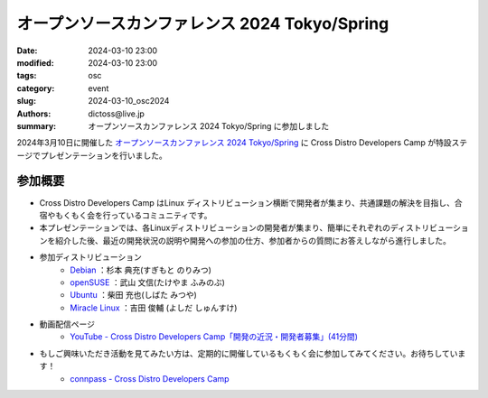 オープンソースカンファレンス 2024 Tokyo/Spring 
##############################################

:date: 2024-03-10 23:00
:modified: 2024-03-10 23:00
:tags: osc
:category: event
:slug: 2024-03-10_osc2024
:authors: dictoss@live.jp
:summary: オープンソースカンファレンス 2024 Tokyo/Spring に参加しました

2024年3月10日に開催した `オープンソースカンファレンス 2024 Tokyo/Spring <https://event.ospn.jp/osc2024-spring/>`_ に Cross Distro Developers Camp が特設ステージでプレゼンテーションを行いました。

参加概要
============================

- Cross Distro Developers Camp はLinux ディストリビューション横断で開発者が集まり、共通課題の解決を目指し、合宿やもくもく会を行っているコミュニティです。
- 本プレゼンテーションでは、各Linuxディストリビューションの開発者が集まり、簡単にそれぞれのディストリビューションを紹介した後、最近の開発状況の説明や開発への参加の仕方、参加者からの質問にお答えしながら進行しました。
- 参加ディストリビューション
    - `Debian <https://www.debian.or.jp/>`_ ：杉本 典充(すぎもと のりみつ)
    - `openSUSE <https://opensuse.geeko.jp/>`_ ：武山 文信(たけやま ふみのぶ)
    - `Ubuntu <https://www.ubuntulinux.jp/>`_ ：柴田 充也(しばた みつや)
    - `Miracle Linux <https://www.miraclelinux.com/>`_ ：吉田 俊輔 (よしだ しゅんすけ)
- 動画配信ページ
    - `YouTube - Cross Distro Developers Camp「開発の近況・開発者募集」(41分間) <https://www.youtube.com/watch?v=SK_Kore7p_4>`_
- もしご興味いただき活動を見てみたい方は、定期的に開催しているもくもく会に参加してみてください。お待ちしています！
    - `connpass - Cross Distro Developers Camp <https://xddc.connpass.com/>`_
